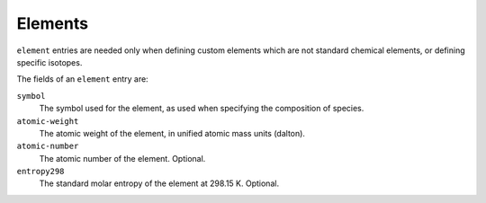 .. highlight:: yaml

.. _sec-yaml-elements:

********
Elements
********

``element`` entries are needed only when defining custom elements which are not
standard chemical elements, or defining specific isotopes.

The fields of an ``element`` entry are:

``symbol``
    The symbol used for the element, as used when specifying the composition of
    species.

``atomic-weight``
    The atomic weight of the element, in unified atomic mass units (dalton).

``atomic-number``
    The atomic number of the element. Optional.

``entropy298``
    The standard molar entropy of the element at 298.15 K. Optional.
